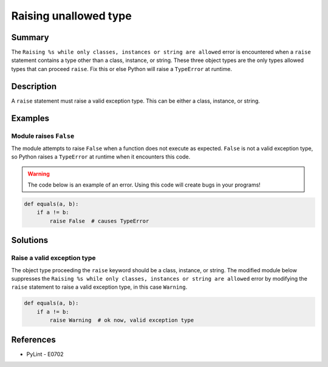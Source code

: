 Raising unallowed type
======================

Summary
-------

The ``Raising %s while only classes, instances or string are allowed`` error is encountered when a ``raise`` statement contains a type other than a class, instance, or string. These three object types are the only types allowed types that can proceed ``raise``. Fix this or else Python will raise a ``TypeError`` at runtime.

Description
-----------

A ``raise`` statement must raise a valid exception type. This can be either a class, instance, or string.

Examples
----------

Module raises ``False``
.......................

The module attempts to raise ``False`` when a function does not execute as expected. ``False`` is not a valid exception type, so Python raises a ``TypeError`` at runtime when it encounters this code.

.. warning:: The code below is an example of an error. Using this code will create bugs in your programs!

.. code:: python

    def equals(a, b):
        if a != b:
            raise False  # causes TypeError

Solutions
---------

Raise a valid exception type
............................

The object type proceeding the ``raise`` keyword should be a class, instance, or string. The modified module below suppresses the ``Raising %s while only classes, instances or string are allowed`` error by modifying the ``raise`` statement to raise a valid exception type, in this case ``Warning``.

.. code:: python

    def equals(a, b):
        if a != b:
            raise Warning  # ok now, valid exception type

References
----------
- PyLint - E0702
